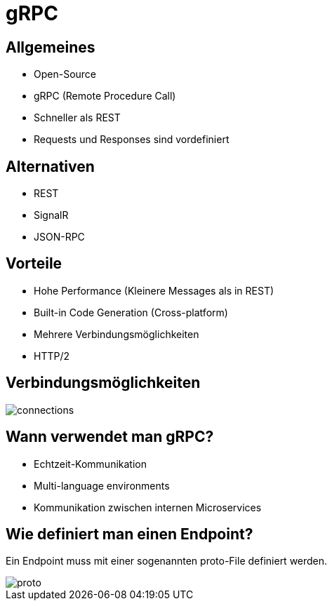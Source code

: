 = gRPC
ifndef::imagesdir[:imagesdir: ./images]
ifndef::backend[:backend: html5]
:icons: font
:revealjs_parallaxBackgroundImage: ../images/background2.png
:revealjs_parallaxBackgroundSize: cover
:uri-config: https://github.com/asciidoctor/asciidoctor/blob/master/compat/asciidoc.conf

== Allgemeines
* Open-Source
* gRPC (Remote Procedure Call)
* Schneller als REST
* Requests und Responses sind vordefiniert

== Alternativen

* REST
* SignalR
* JSON-RPC

== Vorteile
* Hohe Performance (Kleinere Messages als in REST)
* Built-in Code Generation (Cross-platform)
* Mehrere Verbindungsmöglichkeiten
* HTTP/2

== Verbindungsmöglichkeiten

image::connections.PNG[]

== Wann verwendet man gRPC?

* Echtzeit-Kommunikation
* Multi-language environments
* Kommunikation zwischen internen Microservices

== Wie definiert man einen Endpoint?

Ein Endpoint muss mit einer sogenannten proto-File definiert werden.

image::proto.PNG[]


